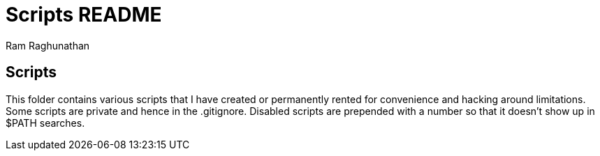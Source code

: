 Scripts README
==============
:Author: Ram Raghunathan

Scripts
-------
This folder contains various scripts that I have created or
permanently rented for convenience and hacking around
limitations. Some scripts are private and hence in the
.gitignore. Disabled scripts are prepended with a number so that it
doesn't show up in $PATH searches.
